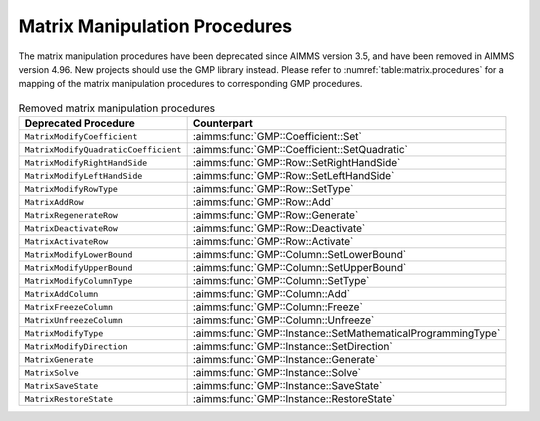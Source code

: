 Matrix Manipulation Procedures
==============================

The matrix manipulation procedures have been deprecated since AIMMS version 3.5,
and have been removed in AIMMS version 4.96.
New projects should use the GMP library instead. Please
refer to :numref:`table:matrix.procedures` for a mapping of the
matrix manipulation procedures to corresponding GMP procedures. 

    .. _table:matrix.procedures:

.. table:: Removed matrix manipulation procedures 

	==================================== =========================================================
	**Deprecated Procedure**             **Counterpart**
	==================================== =========================================================
	``MatrixModifyCoefficient``          :aimms:func:`GMP::Coefficient::Set`
	``MatrixModifyQuadraticCoefficient`` :aimms:func:`GMP::Coefficient::SetQuadratic`
	``MatrixModifyRightHandSide``        :aimms:func:`GMP::Row::SetRightHandSide`
	``MatrixModifyLeftHandSide``         :aimms:func:`GMP::Row::SetLeftHandSide`
	``MatrixModifyRowType``              :aimms:func:`GMP::Row::SetType`
	``MatrixAddRow``                     :aimms:func:`GMP::Row::Add`
	``MatrixRegenerateRow``              :aimms:func:`GMP::Row::Generate`
	``MatrixDeactivateRow``              :aimms:func:`GMP::Row::Deactivate`
	``MatrixActivateRow``                :aimms:func:`GMP::Row::Activate`
	``MatrixModifyLowerBound``           :aimms:func:`GMP::Column::SetLowerBound`
	``MatrixModifyUpperBound``           :aimms:func:`GMP::Column::SetUpperBound`
	``MatrixModifyColumnType``           :aimms:func:`GMP::Column::SetType`
	``MatrixAddColumn``                  :aimms:func:`GMP::Column::Add`
	``MatrixFreezeColumn``               :aimms:func:`GMP::Column::Freeze`
	``MatrixUnfreezeColumn``             :aimms:func:`GMP::Column::Unfreeze`
	``MatrixModifyType``                 :aimms:func:`GMP::Instance::SetMathematicalProgrammingType`
	``MatrixModifyDirection``            :aimms:func:`GMP::Instance::SetDirection`
	``MatrixGenerate``                   :aimms:func:`GMP::Instance::Generate`
	``MatrixSolve``                      :aimms:func:`GMP::Instance::Solve`
	``MatrixSaveState``                  :aimms:func:`GMP::Instance::SaveState`
	``MatrixRestoreState``               :aimms:func:`GMP::Instance::RestoreState`
	==================================== =========================================================
